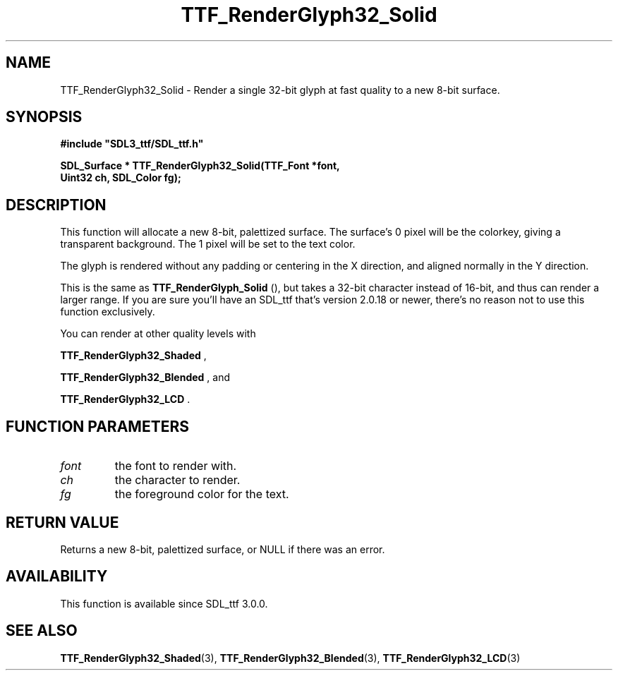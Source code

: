 .\" This manpage content is licensed under Creative Commons
.\"  Attribution 4.0 International (CC BY 4.0)
.\"   https://creativecommons.org/licenses/by/4.0/
.\" This manpage was generated from SDL_ttf's wiki page for TTF_RenderGlyph32_Solid:
.\"   https://wiki.libsdl.org/SDL_ttf/TTF_RenderGlyph32_Solid
.\" Generated with SDL/build-scripts/wikiheaders.pl
.\"  revision release-2.20.0-151-g7684852
.\" Please report issues in this manpage's content at:
.\"   https://github.com/libsdl-org/sdlwiki/issues/new
.\" Please report issues in the generation of this manpage from the wiki at:
.\"   https://github.com/libsdl-org/SDL/issues/new?title=Misgenerated%20manpage%20for%20TTF_RenderGlyph32_Solid
.\" SDL_ttf can be found at https://libsdl.org/projects/SDL_ttf
.de URL
\$2 \(laURL: \$1 \(ra\$3
..
.if \n[.g] .mso www.tmac
.TH TTF_RenderGlyph32_Solid 3 "SDL_ttf 3.0.0" "SDL_ttf" "SDL_ttf3 FUNCTIONS"
.SH NAME
TTF_RenderGlyph32_Solid \- Render a single 32-bit glyph at fast quality to a new 8-bit surface\[char46]
.SH SYNOPSIS
.nf
.B #include \(dqSDL3_ttf/SDL_ttf.h\(dq
.PP
.BI "SDL_Surface * TTF_RenderGlyph32_Solid(TTF_Font *font,
.BI "                Uint32 ch, SDL_Color fg);
.fi
.SH DESCRIPTION
This function will allocate a new 8-bit, palettized surface\[char46] The surface's
0 pixel will be the colorkey, giving a transparent background\[char46] The 1 pixel
will be set to the text color\[char46]

The glyph is rendered without any padding or centering in the X direction,
and aligned normally in the Y direction\[char46]

This is the same as 
.BR TTF_RenderGlyph_Solid
(), but
takes a 32-bit character instead of 16-bit, and thus can render a larger
range\[char46] If you are sure you'll have an SDL_ttf that's version 2\[char46]0\[char46]18 or
newer, there's no reason not to use this function exclusively\[char46]

You can render at other quality levels with

.BR TTF_RenderGlyph32_Shaded
,

.BR TTF_RenderGlyph32_Blended
, and

.BR TTF_RenderGlyph32_LCD
\[char46]

.SH FUNCTION PARAMETERS
.TP
.I font
the font to render with\[char46]
.TP
.I ch
the character to render\[char46]
.TP
.I fg
the foreground color for the text\[char46]
.SH RETURN VALUE
Returns a new 8-bit, palettized surface, or NULL if there was an error\[char46]

.SH AVAILABILITY
This function is available since SDL_ttf 3\[char46]0\[char46]0\[char46]

.SH SEE ALSO
.BR TTF_RenderGlyph32_Shaded (3),
.BR TTF_RenderGlyph32_Blended (3),
.BR TTF_RenderGlyph32_LCD (3)
